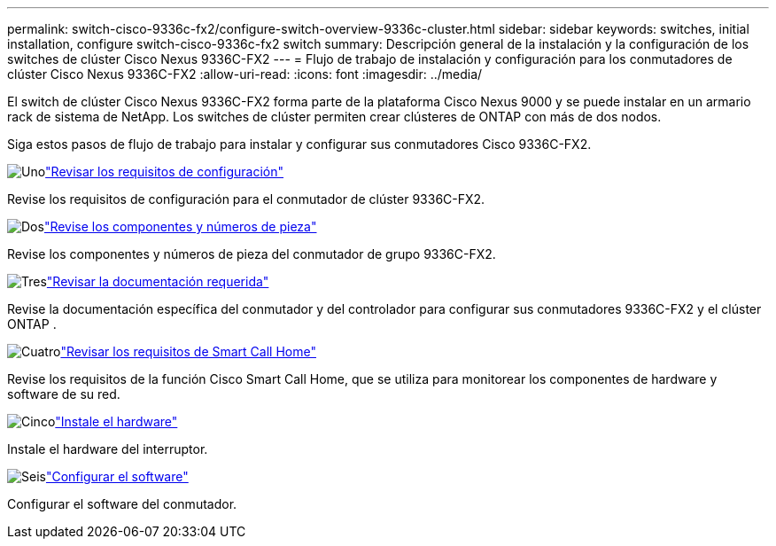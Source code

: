 ---
permalink: switch-cisco-9336c-fx2/configure-switch-overview-9336c-cluster.html 
sidebar: sidebar 
keywords: switches, initial installation, configure switch-cisco-9336c-fx2 switch 
summary: Descripción general de la instalación y la configuración de los switches de clúster Cisco Nexus 9336C-FX2 
---
= Flujo de trabajo de instalación y configuración para los conmutadores de clúster Cisco Nexus 9336C-FX2
:allow-uri-read: 
:icons: font
:imagesdir: ../media/


[role="lead"]
El switch de clúster Cisco Nexus 9336C-FX2 forma parte de la plataforma Cisco Nexus 9000 y se puede instalar en un armario rack de sistema de NetApp. Los switches de clúster permiten crear clústeres de ONTAP con más de dos nodos.

Siga estos pasos de flujo de trabajo para instalar y configurar sus conmutadores Cisco 9336C-FX2.

.image:https://raw.githubusercontent.com/NetAppDocs/common/main/media/number-1.png["Uno"]link:configure-reqs-9336c-cluster.html["Revisar los requisitos de configuración"]
[role="quick-margin-para"]
Revise los requisitos de configuración para el conmutador de clúster 9336C-FX2.

.image:https://raw.githubusercontent.com/NetAppDocs/common/main/media/number-2.png["Dos"]link:components-9336c-cluster.html["Revise los componentes y números de pieza"]
[role="quick-margin-para"]
Revise los componentes y números de pieza del conmutador de grupo 9336C-FX2.

.image:https://raw.githubusercontent.com/NetAppDocs/common/main/media/number-3.png["Tres"]link:required-documentation-9336c-cluster.html["Revisar la documentación requerida"]
[role="quick-margin-para"]
Revise la documentación específica del conmutador y del controlador para configurar sus conmutadores 9336C-FX2 y el clúster ONTAP .

.image:https://raw.githubusercontent.com/NetAppDocs/common/main/media/number-4.png["Cuatro"]link:smart-call-9336c-cluster.html["Revisar los requisitos de Smart Call Home"]
[role="quick-margin-para"]
Revise los requisitos de la función Cisco Smart Call Home, que se utiliza para monitorear los componentes de hardware y software de su red.

.image:https://raw.githubusercontent.com/NetAppDocs/common/main/media/number-5.png["Cinco"]link:install-hardware-workflow.html["Instale el hardware"]
[role="quick-margin-para"]
Instale el hardware del interruptor.

.image:https://raw.githubusercontent.com/NetAppDocs/common/main/media/number-6.png["Seis"]link:configure-software-overview-9336c-cluster.html["Configurar el software"]
[role="quick-margin-para"]
Configurar el software del conmutador.
